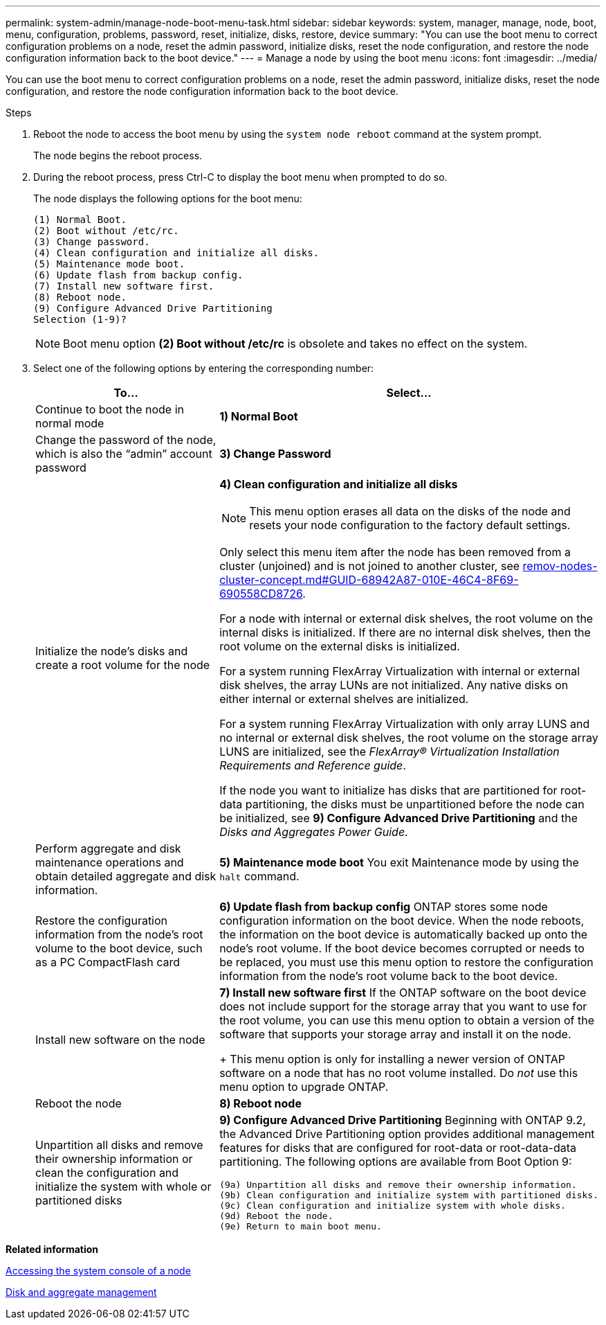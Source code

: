 ---
permalink: system-admin/manage-node-boot-menu-task.html
sidebar: sidebar
keywords: system, manager, manage, node, boot, menu, configuration, problems, password, reset, initialize, disks, restore, device
summary: "You can use the boot menu to correct configuration problems on a node, reset the admin password, initialize disks, reset the node configuration, and restore the node configuration information back to the boot device."
---
= Manage a node by using the boot menu
:icons: font
:imagesdir: ../media/

[.lead]
You can use the boot menu to correct configuration problems on a node, reset the admin password, initialize disks, reset the node configuration, and restore the node configuration information back to the boot device.

.Steps

. Reboot the node to access the boot menu by using the `system node reboot` command at the system prompt.
+
The node begins the reboot process.

. During the reboot process, press Ctrl-C to display the boot menu when prompted to do so.
+
The node displays the following options for the boot menu:
+
----
(1) Normal Boot.
(2) Boot without /etc/rc.
(3) Change password.
(4) Clean configuration and initialize all disks.
(5) Maintenance mode boot.
(6) Update flash from backup config.
(7) Install new software first.
(8) Reboot node.
(9) Configure Advanced Drive Partitioning
Selection (1-9)?
----
+
[NOTE]
====
Boot menu option *(2) Boot without /etc/rc* is obsolete and takes no effect on the system.
====

. Select one of the following options by entering the corresponding number:
+
[options="header"]
|===
| To...| Select...
a|
Continue to boot the node in normal mode
a|
*1) Normal Boot*
a|
Change the password of the node, which is also the "`admin`" account password
a|
*3) Change Password*
a|
Initialize the node's disks and create a root volume for the node
a|
*4) Clean configuration and initialize all disks*
[NOTE]
====
This menu option erases all data on the disks of the node and resets your node configuration to the factory default settings.
====

Only select this menu item after the node has been removed from a cluster (unjoined) and is not joined to another cluster, see link:remov-nodes-cluster-concept.md#GUID-68942A87-010E-46C4-8F69-690558CD8726[remov-nodes-cluster-concept.md#GUID-68942A87-010E-46C4-8F69-690558CD8726].

For a node with internal or external disk shelves, the root volume on the internal disks is initialized. If there are no internal disk shelves, then the root volume on the external disks is initialized.

For a system running FlexArray Virtualization with internal or external disk shelves, the array LUNs are not initialized. Any native disks on either internal or external shelves are initialized.

For a system running FlexArray Virtualization with only array LUNS and no internal or external disk shelves, the root volume on the storage array LUNS are initialized, see the _FlexArray® Virtualization Installation Requirements and Reference guide_.

If the node you want to initialize has disks that are partitioned for root-data partitioning, the disks must be unpartitioned before the node can be initialized, see *9) Configure Advanced Drive Partitioning* and the _Disks and Aggregates Power Guide_.
a|
Perform aggregate and disk maintenance operations and obtain detailed aggregate and disk information.
a|
*5) Maintenance mode boot*     You exit Maintenance mode by using the `halt` command.
a|
Restore the configuration information from the node's root volume to the boot device, such as a PC CompactFlash card
a|
*6) Update flash from backup config*     ONTAP stores some node configuration information on the boot device. When the node reboots, the information on the boot device is automatically backed up onto the node's root volume. If the boot device becomes corrupted or needs to be replaced, you must use this menu option to restore the configuration information from the node's root volume back to the boot device.
a|
Install new software on the node
a|
*7) Install new software first*     If the ONTAP software on the boot device does not include support for the storage array that you want to use for the root volume, you can use this menu option to obtain a version of the software that supports your storage array and install it on the node.
+
This menu option is only for installing a newer version of ONTAP software on a node that has no root volume installed. Do _not_ use this menu option to upgrade ONTAP.
a|
Reboot the node
a|
*8) Reboot node*
a|
Unpartition all disks and remove their ownership information or clean the configuration and initialize the system with whole or partitioned disks
a|
*9) Configure Advanced Drive Partitioning*     Beginning with ONTAP 9.2, the Advanced Drive Partitioning option provides additional management features for disks that are configured for root-data or root-data-data partitioning. The following options are available from Boot Option 9:

----
(9a) Unpartition all disks and remove their ownership information.
(9b) Clean configuration and initialize system with partitioned disks.
(9c) Clean configuration and initialize system with whole disks.
(9d) Reboot the node.
(9e) Return to main boot menu.
----

|===

*Related information*

xref:access-system-console-node-task.adoc[Accessing the system console of a node]

https://docs.netapp.com/us-en/ontap/disks-aggregates/index.html[Disk and aggregate management]
